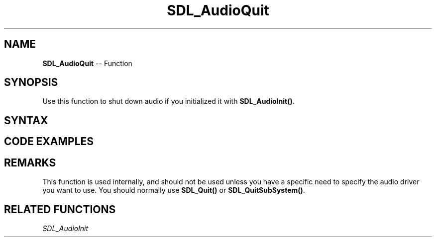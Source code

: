 .TH SDL_AudioQuit 3 "2018.10.07" "https://github.com/haxpor/sdl2-manpage" "SDL2"
.SH NAME
\fBSDL_AudioQuit\fR -- Function

.SH SYNOPSIS
Use this function to shut down audio if you initialized it with \fBSDL_AudioInit()\fR.

.SH SYNTAX
.TS
tab(:) allbox;
a.
T{
.nf
void SDL_AudioQuit(void)
.fi
T}
.TE

.SH CODE EXAMPLES

.TS
tab(:) allbox;
a.
T{
.nf
int i;

for (i = 0; i < SDL_GetNumAudioDrivers(); ++i) {
  const char* driver_name = SDL_GetAudioDriver(i);
  if (SDL_AudioInit(driver_name)) {
    printf("Audio driver failed to initialize: %s\n", driver_name);
    continue;
  }
  SDL_AudioQuit();
}
.fi
T}
.TE

.SH REMARKS
This function is used internally, and should not be used unless you have a specific need to specify the audio driver you want to use. You should normally use \fBSDL_Quit()\fR or \fBSDL_QuitSubSystem()\fR.

.SH RELATED FUNCTIONS
\fISDL_AudioInit\fR

